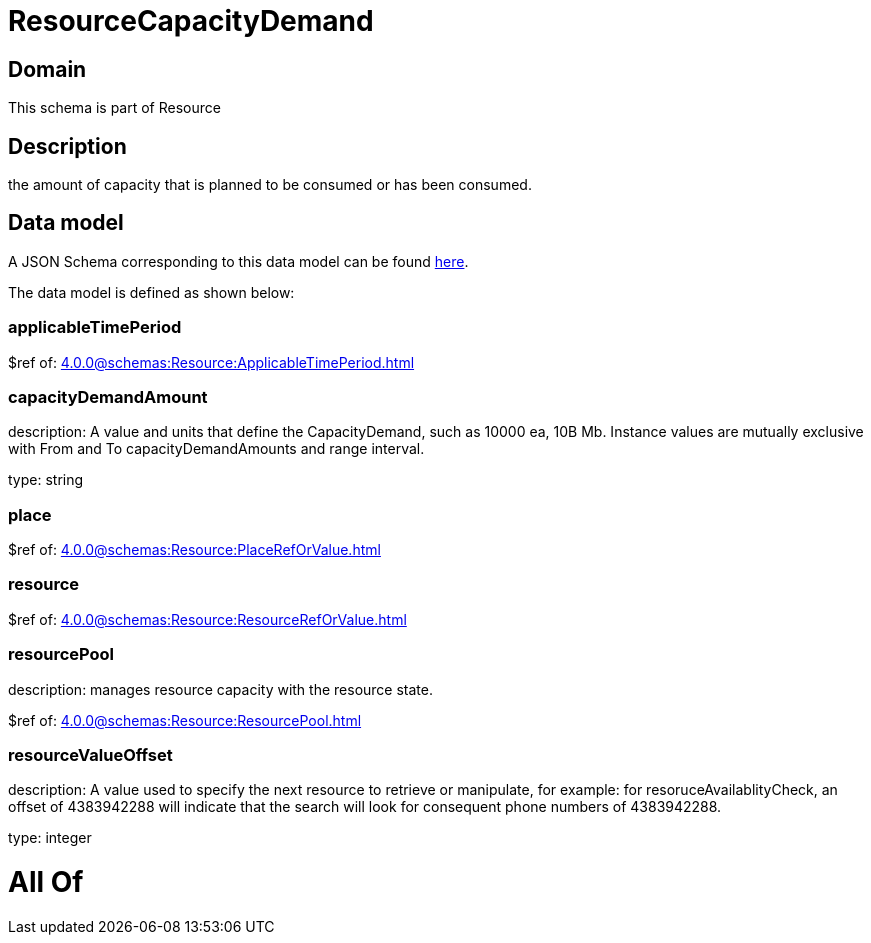 = ResourceCapacityDemand

[#domain]
== Domain

This schema is part of Resource

[#description]
== Description

the amount of capacity that is planned to be consumed or has been consumed.


[#data_model]
== Data model

A JSON Schema corresponding to this data model can be found https://tmforum.org[here].

The data model is defined as shown below:


=== applicableTimePeriod
$ref of: xref:4.0.0@schemas:Resource:ApplicableTimePeriod.adoc[]


=== capacityDemandAmount
description: A value and units that define the CapacityDemand, such as 10000 ea, 10B Mb. 
Instance values are mutually exclusive with From and To capacityDemandAmounts and range interval.

type: string


=== place
$ref of: xref:4.0.0@schemas:Resource:PlaceRefOrValue.adoc[]


=== resource
$ref of: xref:4.0.0@schemas:Resource:ResourceRefOrValue.adoc[]


=== resourcePool
description: manages resource capacity with the resource state.

$ref of: xref:4.0.0@schemas:Resource:ResourcePool.adoc[]


=== resourceValueOffset
description: A value used to specify the next resource to retrieve or manipulate, for example: for resoruceAvailablityCheck, an offset of 4383942288 will indicate that the search will look for consequent phone numbers of 4383942288.

type: integer


= All Of 
